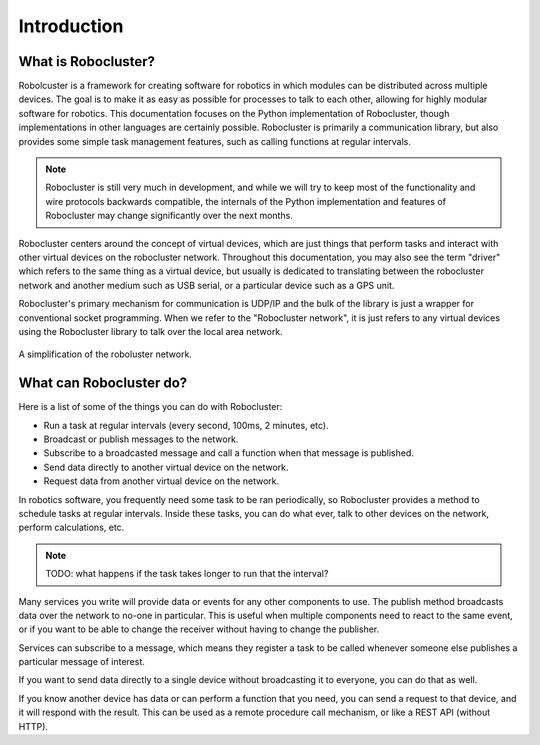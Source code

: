 Introduction
============


What is Robocluster?
--------------------
Robolcuster is a framework for creating software for
robotics in which modules can be distributed across multiple
devices. The goal is to make it as easy as possible for processes
to talk to each other, allowing for highly modular software for robotics.
This documentation focuses on the Python implementation of Robocluster,
though implementations in other languages are certainly possible.
Robocluster is primarily a communication library, but also provides some simple
task management features, such as calling functions at regular intervals.

.. note::

    Robocluster is still very much in development, and while we will try to keep
    most of the functionality and wire protocols backwards compatible, the internals
    of the Python implementation and features of Robocluster may change significantly
    over the next months.

Robocluster centers around the concept of virtual devices, which are just things
that perform tasks and interact with other virtual devices on the robocluster network.
Throughout this documentation, you may also see the term "driver" which refers to the same
thing as a virtual device, but usually is dedicated to translating between the robocluster
network and another medium such as USB serial, or a particular device such as a GPS unit.

Robocluster's primary mechanism for communication is UDP/IP and the bulk of the library
is just a wrapper for conventional socket programming. When we refer to the
"Robocluster network", it is just refers to any virtual devices using the Robocluster library
to talk over the local area network.

.. figure:: _static/robocluster_network.png
    :align: center

    A simplification of the roboluster network.


What can Robocluster do?
------------------------
Here is a list of some of the things you can do with Robocluster:

- Run a task at regular intervals (every second, 100ms, 2 minutes, etc).
- Broadcast or publish messages to the network.
- Subscribe to a broadcasted message and call a function when that message is published.
- Send data directly to another virtual device on the network.
- Request data from another virtual device on the network.

In robotics software, you frequently need some task to be ran periodically,
so Robocluster provides a method to schedule tasks at regular intervals.
Inside these tasks, you can do what ever, talk to other devices on the network,
perform calculations, etc.

.. note:: TODO: what happens if the task takes longer to run that the interval?

Many services you write will provide data or events for any other components to use.
The publish method broadcasts data over the network to no-one in particular.
This is useful when multiple components need to react to the same event,
or if you want to be able to change the receiver without having to change the publisher.

Services can subscribe to a message, which means they register a task to be called
whenever someone else publishes a particular message of interest.

If you want to send data directly to a single device without broadcasting
it to everyone, you can do that as well.

If you know another device has data or can perform a function that you need,
you can send a request to that device, and it will respond with the result.
This can be used as a remote procedure call mechanism, or like a REST API (without HTTP).

